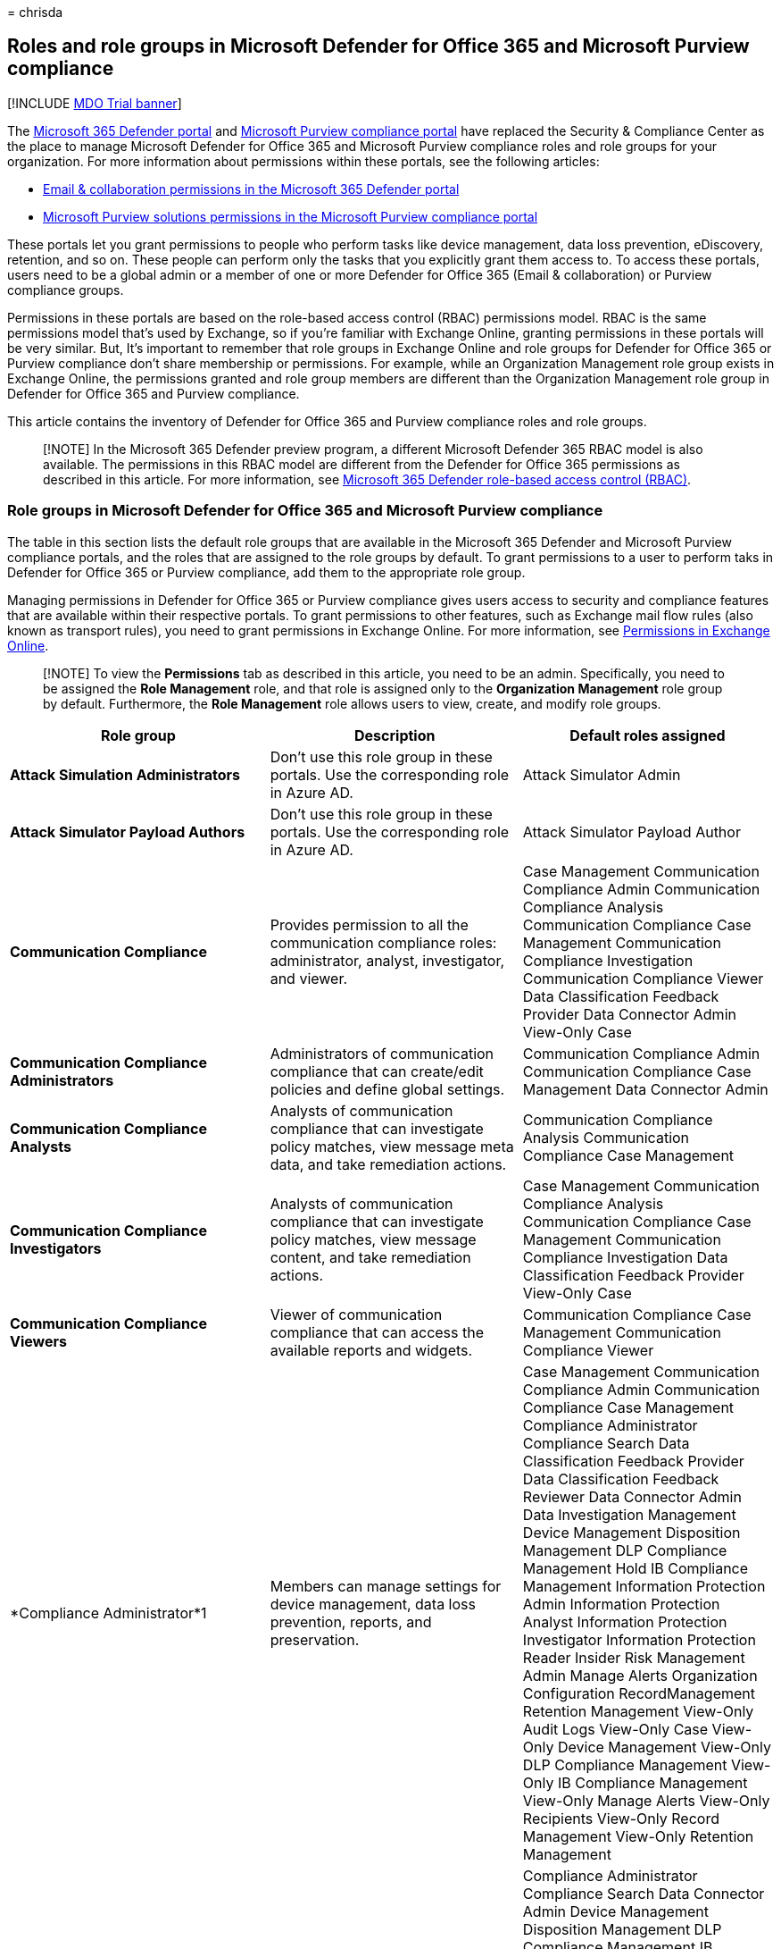 = 
chrisda

== Roles and role groups in Microsoft Defender for Office 365 and Microsoft Purview compliance

{empty}[!INCLUDE link:../includes/mdo-trial-banner.md[MDO Trial banner]]

The
link:/microsoft-365/security/defender/microsoft-365-defender-portal[Microsoft
365 Defender portal] and
link:/microsoft-365/compliance/microsoft-365-compliance-center[Microsoft
Purview compliance portal] have replaced the Security & Compliance
Center as the place to manage Microsoft Defender for Office 365 and
Microsoft Purview compliance roles and role groups for your
organization. For more information about permissions within these
portals, see the following articles:

* link:/microsoft-365/security/office-365-security/mdo-portal-permissions[Email
& collaboration permissions in the Microsoft 365 Defender portal]
* link:/microsoft-365/compliance/microsoft-365-compliance-center-permissions[Microsoft
Purview solutions permissions in the Microsoft Purview compliance
portal]

These portals let you grant permissions to people who perform tasks like
device management, data loss prevention, eDiscovery, retention, and so
on. These people can perform only the tasks that you explicitly grant
them access to. To access these portals, users need to be a global admin
or a member of one or more Defender for Office 365 (Email &
collaboration) or Purview compliance groups.

Permissions in these portals are based on the role-based access control
(RBAC) permissions model. RBAC is the same permissions model that’s used
by Exchange, so if you’re familiar with Exchange Online, granting
permissions in these portals will be very similar. But, It’s important
to remember that role groups in Exchange Online and role groups for
Defender for Office 365 or Purview compliance don’t share membership or
permissions. For example, while an Organization Management role group
exists in Exchange Online, the permissions granted and role group
members are different than the Organization Management role group in
Defender for Office 365 and Purview compliance.

This article contains the inventory of Defender for Office 365 and
Purview compliance roles and role groups.

____
[!NOTE] In the Microsoft 365 Defender preview program, a different
Microsoft Defender 365 RBAC model is also available. The permissions in
this RBAC model are different from the Defender for Office 365
permissions as described in this article. For more information, see
link:../defender/manage-rbac.md[Microsoft 365 Defender role-based access
control (RBAC)].
____

=== Role groups in Microsoft Defender for Office 365 and Microsoft Purview compliance

The table in this section lists the default role groups that are
available in the Microsoft 365 Defender and Microsoft Purview compliance
portals, and the roles that are assigned to the role groups by default.
To grant permissions to a user to perform taks in Defender for Office
365 or Purview compliance, add them to the appropriate role group.

Managing permissions in Defender for Office 365 or Purview compliance
gives users access to security and compliance features that are
available within their respective portals. To grant permissions to other
features, such as Exchange mail flow rules (also known as transport
rules), you need to grant permissions in Exchange Online. For more
information, see
link:/exchange/permissions-exo/permissions-exo[Permissions in Exchange
Online].

____
[!NOTE] To view the *Permissions* tab as described in this article, you
need to be an admin. Specifically, you need to be assigned the *Role
Management* role, and that role is assigned only to the *Organization
Management* role group by default. Furthermore, the *Role Management*
role allows users to view, create, and modify role groups.
____

[width="100%",cols="34%,33%,33%",options="header",]
|===
|Role group |Description |Default roles assigned
|*Attack Simulation Administrators* |Don’t use this role group in these
portals. Use the corresponding role in Azure AD. |Attack Simulator Admin

|*Attack Simulator Payload Authors* |Don’t use this role group in these
portals. Use the corresponding role in Azure AD. |Attack Simulator
Payload Author

|*Communication Compliance* |Provides permission to all the
communication compliance roles: administrator, analyst, investigator,
and viewer. |Case Management Communication Compliance Admin
Communication Compliance Analysis Communication Compliance Case
Management Communication Compliance Investigation Communication
Compliance Viewer Data Classification Feedback Provider Data Connector
Admin View-Only Case

|*Communication Compliance Administrators* |Administrators of
communication compliance that can create/edit policies and define global
settings. |Communication Compliance Admin Communication Compliance Case
Management Data Connector Admin

|*Communication Compliance Analysts* |Analysts of communication
compliance that can investigate policy matches, view message meta data,
and take remediation actions. |Communication Compliance Analysis
Communication Compliance Case Management

|*Communication Compliance Investigators* |Analysts of communication
compliance that can investigate policy matches, view message content,
and take remediation actions. |Case Management Communication Compliance
Analysis Communication Compliance Case Management Communication
Compliance Investigation Data Classification Feedback Provider View-Only
Case

|*Communication Compliance Viewers* |Viewer of communication compliance
that can access the available reports and widgets. |Communication
Compliance Case Management Communication Compliance Viewer

|*Compliance Administrator*1 |Members can manage settings for device
management, data loss prevention, reports, and preservation. |Case
Management Communication Compliance Admin Communication Compliance Case
Management Compliance Administrator Compliance Search Data
Classification Feedback Provider Data Classification Feedback Reviewer
Data Connector Admin Data Investigation Management Device Management
Disposition Management DLP Compliance Management Hold IB Compliance
Management Information Protection Admin Information Protection Analyst
Information Protection Investigator Information Protection Reader
Insider Risk Management Admin Manage Alerts Organization Configuration
RecordManagement Retention Management View-Only Audit Logs View-Only
Case View-Only Device Management View-Only DLP Compliance Management
View-Only IB Compliance Management View-Only Manage Alerts View-Only
Recipients View-Only Record Management View-Only Retention Management

|*Compliance Data Administrator* |Members can manage settings for device
management, data protection, data loss prevention, reports, and
preservation. |Compliance Administrator Compliance Search Data Connector
Admin Device Management Disposition Management DLP Compliance Management
IB Compliance Management Information Protection Admin Information
Protection Analyst Information Protection Investigator Information
Protection Reader Manage Alerts Organization Configuration
RecordManagement Retention Management Sensitivity Label Administrator
View-Only Audit Logs View-Only Device Management View-Only DLP
Compliance Management View-Only IB Compliance Management View-Only
Manage Alerts View-Only Recipients View-Only Record Management View-Only
Retention Management

|*Compliance Manager Administrators* |Manage template creation and
modification. |Compliance Manager Administration Compliance Manager
Assessment Compliance Manager Contribution Compliance Manager Reader
Data Connector Admin

|*Compliance Manager Assessors* |Create assessments, implement
improvement actions, and update test status for improvement actions.
|Compliance Manager Assessment Compliance Manager Contribution
Compliance Manager Reader Data Connector Admin

|*Compliance Manager Contributors* |Create assessments and perform work
to implement improvement actions. |Compliance Manager Contribution
Compliance Manager Reader Data Connector Admin

|*Compliance Manager Readers* |View all Compliance Manager content
except for administrator functions. |Compliance Manager Reader

|*Content Explorer Content Viewer* |View the contents files in Content
explorer. |Data Classification Content Viewer

|*Content Explorer List Viewer* |View all items in Content explorer in
list format only. |Data Classification List Viewer

|*Data Investigator* |Perform searches on mailboxes, SharePoint Online
sites, and OneDrive for Business locations. |Communication Compliance
Search Custodian Data Investigation Management Export Preview Review RMS
Decrypt Search And Purge

|*eDiscovery Manager* |Members can perform searches and place holds on
mailboxes, SharePoint Online sites, and OneDrive for Business locations.
Members can also create and manage eDiscovery cases, add and remove
members to a case, create and edit Content Searches associated with a
case, and access case data in eDiscovery (Premium). An eDiscovery
Administrator is a member of the eDiscovery Manager role group who has
been assigned additional permissions. In addition to the tasks that an
eDiscovery Manager can perform, an eDiscovery Administrator can: |Case
Management Communication Compliance Search Custodian Export Hold Preview
Review RMS Decrypt

|*Global Reader* |Members have read-only access to reports, alerts, and
can see all the configuration and settings. The primary difference
between Global Reader and Security Reader is that a Global Reader can
access *configuration and settings*. |Security Reader Sensitivity Label
Reader Service Assurance View View-Only Audit Logs View-Only Device
Management View-Only DLP Compliance Management View-Only IB Compliance
Management View-Only Manage Alerts View-Only Recipients View-Only Record
Management View-Only Retention Management

|*Information Protection* |Full control over all information protection
features, including sensitivity labels and their policies, DLP, all
classifier types, activity and content explorers, and all related
reports. |Data Classification Content Viewer Information Protection
Admin Information Protection Analyst Information Protection Investigator
Information Protection Reader

|*Information Protection Admins* |Create, edit, and delete DLP policies,
sensitivity labels and their policies, and all classifier types. Manage
endpoint DLP settings and simulation mode for auto-labeling policies.
|Information Protection Admin

|*Information Protection Analysts* |Access and manage DLP alerts and
activity explorer. View-only access to DLP policies, sensitivity labels
and their policies, and all classifier types. |Data Classification List
Viewer Information Protection Analyst

|*Information Protection Investigators* |Access and manage DLP alerts,
activity explorer, and content explorer. View-only access to DLP
policies, sensitivity labels and their policies, and all classifier
types. |Data Classification Content Viewer Information Protection
Analyst Information Protection Investigator

|*Information Protection Readers* |View-only access to reports for DLP
policies and sensitivity labels and their policies. |Information
Protection Reader

|*Insider Risk Management* |Use this role group to manage insider risk
management for your organization in a single group. By adding all user
accounts for designated administrators, analysts, and investigators, you
can configure insider risk management permissions in a single group.
This role group contains all the insider risk management permission
roles. This is the easiest way to quickly get started with insider risk
management and is a good fit for organizations that do not need separate
permissions defined for separate groups of users. |Case Management Data
Connector Admin Insider Risk Management Admin Insider Risk Management
Analysis Insider Risk Management Audit Insider Risk Management
Investigation View-Only Case

|*Insider Risk Management Admins* |Use this role group to initially
configure insider risk management and later to segregate insider risk
administrators into a defined group. Users in this role group can
create, read, update, and delete insider risk management policies,
global settings, and role group assignments. |Case Management Data
Connector Admin Insider Risk Management Admin View-Only Case

|*Insider Risk Management Analysts* |Use this group to assign
permissions to users that will act as insider risk case analysts. Users
in this role group can access all insider risk management alerts, cases,
and notices templates. They cannot access the insider risk Content
Explorer. |Case Management Insider Risk Management Analysis View-Only
Case

|*Insider Risk Management Auditors* |Use this group to assign
permissions to users that will audit insider risk management activities.
Users in this role group can access the insider risk audit log. |Insider
Risk Management Audit

|*Insider Risk Management Investigators* |Use this group to assign
permissions to users that will act as insider risk data investigators.
Users in this role group can access all insider risk management alerts,
cases, notices templates, and the Content Explorer for all cases. |Case
Management Insider Risk Management Investigation View-Only Case

|*IRM Contributors* |This role group is visible, but is used by
background services only. |Insider Risk Management Permanent
contribution Insider Risk Management Temporary contribution

|*Knowledge Administrators* |Configure knowledge, learning, assign
trainings and other intelligent features. |Knowledge Admin

|*MailFlow Administrator* |Members can monitor and view mail flow
insights and reports in the Defender portal. Global admins can add
ordinary users to this group, but, if the user isn’t a member of the
Exchange Admin group, the user will not have access to Exchange
admin-related tasks. |View-Only Recipients

|*Organization Management*1 |Members can control permissions for
accessing features in these portals, and also manage settings for device
management, data loss prevention, reports, and preservation. |Audit Logs

|*Privacy Management* |Manage access control for Priva in the Microsoft
Purview compliance portal. |Case Management

|*Privacy Management Administrators* |Administrators of privacy
management solution that can create/edit policies and define global
settings. |Case Management

|*Privacy Management Analysts* |Analysts of privacy management solution
that can investigate policy matches, view messages meta data, and take
remediation actions. |Case Management

|*Privacy Management Contributors* |Manage contributor access for
privacy management cases. |Privacy Management Permanent contribution

|*Privacy Management Investigators* |Investigators of privacy management
solution that can investigate policy matches, view message content, and
take remediation actions. |Case Management

|*Privacy Management Viewers* |Viewer of privacy management solution
that can access the available dashboards and widgets. |Data
Classification List Viewer

|*Quarantine Administrator* |Members can access all Quarantine actions.
For more information, see
link:quarantine-admin-manage-messages-files.md[Manage quarantined
messages and files as an admin in EOP] |Quarantine

|*Records Management* |Members can configure all aspects of records
management, including retention labels and disposition reviews.
|Disposition Management

|*Reviewer* |Members can access review sets in
link:../../compliance/overview-ediscovery-20.md[eDiscovery (Premium)]
cases. Members of this role group can see and open the list of cases on
the *eDiscovery > Advanced* page in the Microsoft Purview compliance
portal that they’re members of. After the user accesses an eDiscovery
(Premium) case, they can select *Review sets* to access case data. This
role doesn’t allow the user to preview the results of a collection
search that’s associated with the case or do other search or case
management tasks. Members of this role group can only access the data in
a review set. |Review

|*Security Administrator* |Members have access to a number of security
features of Identity Protection Center, Privileged Identity Management,
Monitor Microsoft 365 Service Health, and the Defender and compliance
portals. |Audit Logs

|*Security Operator* |Members can manage security alerts, and also view
reports and settings of security features. |Compliance Search

|*Security Reader* |Members have read-only access to a number of
security features of Identity Protection Center, Privileged Identity
Management, Monitor Microsoft 365 Service Health, and the Defender and
compliance portals. |Security Reader

|*Service Assurance User* |Members can access the Service assurance
section in the compliance portal. Service assurance provides reports and
documents that describe Microsoft’s security practices for customer data
that’s stored in Microsoft 365. It also provides independent third-party
audit reports on Microsoft 365. For more information, see
link:../../compliance/service-assurance.md[Service assurance in the
compliance portal]. |Service Assurance View

|*Subject Rights Request Administrators* |Create subject rights
requests. |Case Management Subject Rights Request Admin View-Only Case

|*Supervisory Review* |Members can create and manage the policies that
define which communications are subject to review in an organization.
For more information, see
link:../../compliance/communication-compliance-configure.md[Configure
communication compliance policies for your organization]. |Supervisory
Review Administrator
|===

____
[!NOTE] 1 This role group doesn’t assign members the permissions
necessary to search the audit log or to use any reports that might
include Exchange data, such as the DLP or Defender for Office 365
reports. To search the audit log or to view all reports, a user has to
be assigned permissions in Exchange Online. This is because the
underlying cmdlet used to search the audit log is an Exchange Online
cmdlet. Global admins can search the audit log and view all reports
because they’re automatically added as members of the Organization
Management role group in Exchange Online. For more information, see
link:../../compliance/search-the-audit-log-in-security-and-compliance.md[Search
the audit log in the compliance portal].
____

=== Roles in Microsoft Defender for Office 365 and Microsoft Purview compliance

The table in this section lists the available roles and the role groups
that they’re assigned to by default.

The following roles aren’t assigned to the Organization Management role
group by default:

* Attack Simulator Admin
* Attack Simulator Payload Author
* Communication
* Communication Compliance Analysis
* Communication Compliance Investigation
* Communication Compliance Viewer
* Compliance Manager Administration
* Compliance Manager Assessment
* Compliance Manager Contribution
* Compliance Manager Reader
* Custodian
* Data Classification Content Viewer
* Data Classification Feedback Provider
* Data Classification Feedback Reviewer
* Data Classification List Viewer
* Data Investigation Management
* Disposition Management
* Export
* Information Protection Admin
* Information Protection Analyst
* Information Protection Investigator
* Information Protection Reader
* Insider Risk Management Analysis
* Insider Risk Management Audit
* Insider Risk Management Investigation
* Insider Risk Management Permanent contribution
* Insider Risk Management Temporary contribution
* Knowledge Admin
* Preview
* Privacy Management Admin
* Privacy Management Analysis
* Privacy Management Investigation
* Privacy Management Permanent contribution
* Privacy Management Temporary contribution
* Privacy Management Viewer
* Review
* RMS Decrypt
* Subject Rights Request Admin
* Supervisory Review Administrator
* Tenant AllowBlockList Manager

[width="100%",cols="34%,33%,33%",options="header",]
|===
|Role |Description |Default role group assignments
|*Attack Simulator Admin* |Don’t use this role in the portals. Use the
corresponding role in Azure AD. |Attack Simulator Administrators

|*Attack Simulator Payload Author* |Don’t use this role in the portals.
Use the corresponding role in Azure AD. |Attack Simulator Payload
Authors

|*Audit Logs* |Turn on and configure auditing for the organization, view
the organization’s audit reports, and then export these reports to a
file. |Organization Management Security Administrator

|*Case Management* |Create, edit, delete, and control access to
eDiscovery cases. |Communication Compliance Communication Compliance
Investigators Compliance Administrator eDiscovery Manager Insider Risk
Management Insider Risk Management Admins Insider Risk Management
Analysts Insider Risk Management Investigators Organization Management
Privacy Management Privacy Management Administrators Privacy Management
Analysts Privacy Management Investigators Subject Rights Request
Administrators

|*Communication* |Manage all communications with the custodians
identified in an eDiscovery (Premium) case. Create hold notifications,
hold reminders, and escalations to management. Track custodian
acknowledgment of hold notifications and manage access to the custodian
portal that is used by each custodian in a case to track communications
for the cases where they were identified as a custodian. |Data
Investigator eDiscovery Manager

|*Communication Compliance Admin* |Used to manage policies in the
Communication Compliance feature. |Communication Compliance
Communication Compliance Administrators Compliance Administrator
Organization Management

|*Communication Compliance Analysis* |Used to perform investigation,
remediation of the message violations in the Communication Compliance
feature. Can only view message meta data. |Communication Compliance
Communication Compliance Analysts Communication Compliance Investigators

|*Communication Compliance Case Management* |Used to access
Communication Compliance cases. |Communication Compliance Communication
Compliance Administrators Communication Compliance Analysts
Communication Compliance Investigators Communication Compliance Viewers
Compliance Administrator Organization Management

|*Communication Compliance Investigation* |Used to perform
investigation, remediation, and review message violations in the
Communication Compliance feature. Can view message meta data and
message. |Communication Compliance Communication Compliance
Investigators

|*Communication Compliance Viewer* |Used to access reports and widgets
in the Communication Compliance feature. |Communication Compliance
Communication Compliance Viewers

|*Compliance Administrator* |View and edit settings and reports for
compliance features. |Compliance Administrator Compliance Data
Administrator Organization Management

|*Compliance Manager Administration* |Manage template creation and
modification. |Compliance Manager Administrators

|*Compliance Manager Assessment* |Create assessments, implement
improvement actions, and update test status for improvement actions.
|Compliance Manager Administrators Compliance Manager Assessors

|*Compliance Manager Contribution* |Create assessments and perform work
to implement improvement actions. |Compliance Manager Administrators
Compliance Manager Assessors Compliance Manager Contributors

|*Compliance Manager Reader* |View all Compliance Manager content except
for administrator functions. |Compliance Manager Administrators
Compliance Manager Assessors Compliance Manager Contributors Compliance
Manager Readers

|*Compliance Search* |Perform searches across mailboxes and get an
estimate of the results. |Compliance Administrator Compliance Data
Administrator Data Investigator eDiscovery Manager Organization
Management Security Operator

|*Custodian* |Identify and manage custodians for eDiscovery (Premium)
cases and use the information from Azure Active Directory and other
sources to find data sources associated with custodians. Associate other
data sources such as mailboxes, SharePoint sites, and Teams with
custodians in a case. Place a legal hold on the data sources associated
with custodians to preserve content in the context of a case. |Data
Investigator eDiscovery Manager

|*Data Classification Content Viewer* |View in-place rendering of files
in Content explorer. |Content Explorer Content Viewer Information
Protection Information Protection Investigators Privacy Management
Privacy Management Investigators

|*Data Classification Feedback Provider* |Allows providing feedback to
classifiers in content explorer. |Communication Compliance Communication
Compliance Investigators Compliance Administrator

|*Data Classification Feedback Reviewer* |Allows reviewing feedback from
classifiers in feedback explorer. |Compliance Administrator

|*Data Classification List Viewer* |View the list of files in content
explorer. |Content Explorer List Viewer Information Protection Analysts
Privacy Management Privacy Management Analysts Privacy Management
Investigators Privacy Management Viewers

|*Data Connector Admin* |Create and manage connectors to import and
archive non-Microsoft data in Microsoft 365. |Communication Compliance
Communication Compliance Administrators Compliance Administrator
Compliance Data Administrator Compliance Manager Administrators
Compliance Manager Assessors Compliance Manager Contributors Insider
Risk Management Insider Risk Management Admins Organization Management

|*Data Investigation Management* |Create, edit, delete, and control
access to data investigation. |Compliance Administrator Data
Investigator

|*Device Management* |View and edit settings and reports for device
management features. |Compliance Administrator Compliance Data
Administrator Organization Management Security Administrator

|*Disposition Management* |Control permissions for accessing Manual
Disposition in the the Defender and compliance portals. |Compliance
Administrator Compliance Data Administrator Records Management

|*DLP Compliance Management* |View and edit settings and reports for
data loss prevention (DLP) policies. |Compliance Administrator
Compliance Data Administrator Organization Management Security
Administrator

|*Export* |Export mailbox and site content that’s returned from
searches. |Data Investigator eDiscovery Manager

|*Hold* |Place content in mailboxes, sites, and public folders on hold.
When on hold, a copy of the content is stored in a secure location.
Content owners will still be able to modify or delete the original
content. |Compliance Administrator eDiscovery Manager Organization
Management

|*IB Compliance Management* |View, create, remove, modify, and test
Information Barrier policies. |Compliance Administrator Compliance Data
Administrator Organization Management Security Administrator

|*Information Protection Admin* |Create, edit, and delete DLP policies,
sensitivity labels and their policies, and all classifier types. Manage
endpoint DLP settings and simulation mode for auto-labeling policies.
|Compliance Administrator Compliance Data Administrator Information
Protection Information Protection Admins

|*Information Protection Analyst* |Access and manage DLP alerts and
activity explorer. View-only access to DLP policies, sensitivity labels
and their policies, and all classifier types. |Compliance Administrator
Compliance Data Administrator Information Protection Information
Protection Analysts Information Protection Investigators

|*Information Protection Investigator* |Access and manage DLP alerts,
activity explorer, and content explorer. View-only access to DLP
policies, sensitivity labels and their policies, and all classifier
types. |Compliance Administrator Compliance Data Administrator
Information Protection Information Protection Investigators

|*Information Protection Reader* |View-only access to reports for DLP
policies and sensitivity labels and their policies. |Compliance
Administrator Compliance Data Administrator Information Protection
Information Protection Readers

|*Insider Risk Management Admin* |Create, edit, delete, and control
access to Insider Risk Management feature. |Compliance Administrator
Insider Risk Management Insider Risk Management Admins Organization
Management

|*Insider Risk Management Analysis* |Access all insider risk management
alerts, cases, and notices templates. |Insider Risk Management Insider
Risk Management Analysts

|*Insider Risk Management Audit* |Allow viewing Insider Risk audit
trails. |Insider Risk Management Insider Risk Management Auditors

|*Insider Risk Management Investigation* |Access all insider risk
management alerts, cases, notices templates, and the Content Explorer
for all cases. |Insider Risk Management Insider Risk Management
Investigators

|*Insider Risk Management Permanent contribution* |This role group is
visible, but is used by background services only. |IRM Contributors

|*Insider Risk Management Temporary contribution* |This role group is
visible, but is used by background services only. |IRM Contributors

|*Knowledge Admin* |Configure knowledge, learning, assign trainings and
other intelligent features. |Knowledge Administrators

|*Manage Alerts* |View and edit settings and reports for alerts.
|Compliance Administrator

|*Organization Configuration* |Run, view, and export audit reports and
manage compliance policies for DLP, devices, and preservation.
|Compliance Administrator

|*Preview* |View a list of items that are returned from content
searches, and open each item from the list to view its contents. |Data
Investigator

|*Privacy Management Admin* |Manage policies in Privacy Management and
has access to all functionality of the solution. |Privacy Management

|*Privacy Management Analysis* |Perform investigation and remediation of
the message violations in Privacy Management. Can only view messages
metadata. |Privacy Management

|*Privacy Management Investigation* |Perform investigation, remediation,
and review message violations in Privacy Management. Can view message
metadata and the full message. |Privacy Management

|*Privacy Management Permanent contribution* |Access Privacy Management
cases as a permanent contributor. |Privacy Management

|*Privacy Management Temporary contribution* |Access Privacy Management
cases as a temporary contributor. |Privacy Management

|*Privacy Management Viewer* |Access dashboards and widgets in Privacy
Management. |Privacy Management

|*Quarantine* |Allows viewing and releasing quarantined email.
|Quarantine Administrator

|*RecordManagement* |View and edit the configuration of the records
management feature. |Compliance Administrator

|*Retention Management* |Manage retention policies, retention labels,
and retention label policies. |Compliance Administrator

|*Review* |This role lets users access review sets in eDiscovery
(Premium) cases. Users who are assigned this role can see and open the
list of cases on the *eDiscovery > Advanced* page in the Microsoft
Purview compliance portal that they’re members of. After the user
accesses an eDiscovery (Premium) case, they can select *Review sets* to
access case data. This role doesn’t allow the user to preview the
results of a collection search that’s associated with the case or do
other search or case management tasks. Users with this role can only
access the data in a review set. |Data Investigator

|*RMS Decrypt* |Decrypt RMS-protected content when exporting search
results. |Data Investigator

|*Role Management* |Manage role group membership and create or delete
custom role groups. |Organization Management

|*Search And Purge* |Lets people bulk-remove data that matches the
criteria of a content search. |Data Investigator Organization Management

|*Security Administrator* |View and edit the configuration and reports
for Security features. |Organization Management Security Administrator

|*Security Reader* |View the configuration and reports for Security
features. |Global Reader Organization Management Security Operator
Security Reader

|*Sensitivity Label Administrator* |View, create, modify, and remove
sensitivity labels. |Compliance Data Administrator Organization
Management Security Administrator

|*Sensitivity Label Reader* |View the configuration and usage of
sensitivity labels. |Global Reader Organization Management Security
Reader

|*Service Assurance View* |Download the available documents from the
Service Assurance section. Content includes independent auditing,
compliance documentation, and trust-related guidance for using Microsoft
365 features to manage regulatory compliance and security risks. |Global
Reader Organization Management Service Assurance User

|*Supervisory Review Administrator* |Manage supervisory review policies,
including which communications to review and who should do the review.
|Supervisory Review

|*Tag Contributor* |View and update membership of existing user tags.
|Organization Management Security Administrator Security Operator

|*Tag Manager* |View, update, create, and delete user tags.
|Organization Management Security Administrator

|*Tag Reader* |Read-only access to existing user tags. |Security Reader

|*Tenant AllowBlockList Manager* |Manage tenant allow block list
settings. |Security Operator

|*View-Only Audit Logs* |View and export audit reports. Because these
reports might contain sensitive information, you should only assign this
role to people with an explicit need to view this information.
|Compliance Administrator Compliance Data Administrator Global Reader
Organization Management Security Administrator Security Operator

|*View-Only Case* | |Communication Compliance Communication Compliance
Investigators Compliance Administrator Insider Risk Management Insider
Risk Management Admins Insider Risk Management Analysts Insider
RiskManagement Investigators Organization Management Privacy Management
Privacy Management Administrators Privacy Management Analysts Privacy
Management Investigators Subject Rights Request Administrators

|*View-Only Device Management* |View the configuration and reports for
the Device Management feature. |Compliance Administrator Compliance Data
Administrator Global Reader Organization Management Security
Administrator Security Operator Security Reader

|*View-Only DLP Compliance Management* |View the settings and reports
for data loss prevention (DLP) policies. |Compliance Administrator
Compliance Data Administrator Global Reader Organization Management
Security Administrator Security Operator Security Reader

|*View-Only IB Compliance Management* |View the configuration and
reports for the Information Barriers feature. |Compliance Administrator
Compliance Data Administrator Global Reader Organization Management
Security Administrator Security Operator Security Reader

|*View-Only Manage Alerts* |View the configuration and reports for the
Manage Alerts feature. |Compliance Administrator Compliance Data
Administrator Global Reader Organization Management Security
Administrator Security Operator Security Reader

|*View-Only Recipients* |View information about users and groups.
|Compliance Administrator Compliance Data Administrator Global Reader
MailFlow Administrator Organization Management

|*View-Only Record Management* |View the configuration of the records
management feature. |Compliance Administrator Compliance Data
Administrator Global Reader Organization Management

|*View-Only Retention Management* |View the configuration of retention
policies, retention labels, and retention label policies. |Compliance
Administrator Compliance Data Administrator Global Administrator
Organization Management
|===
